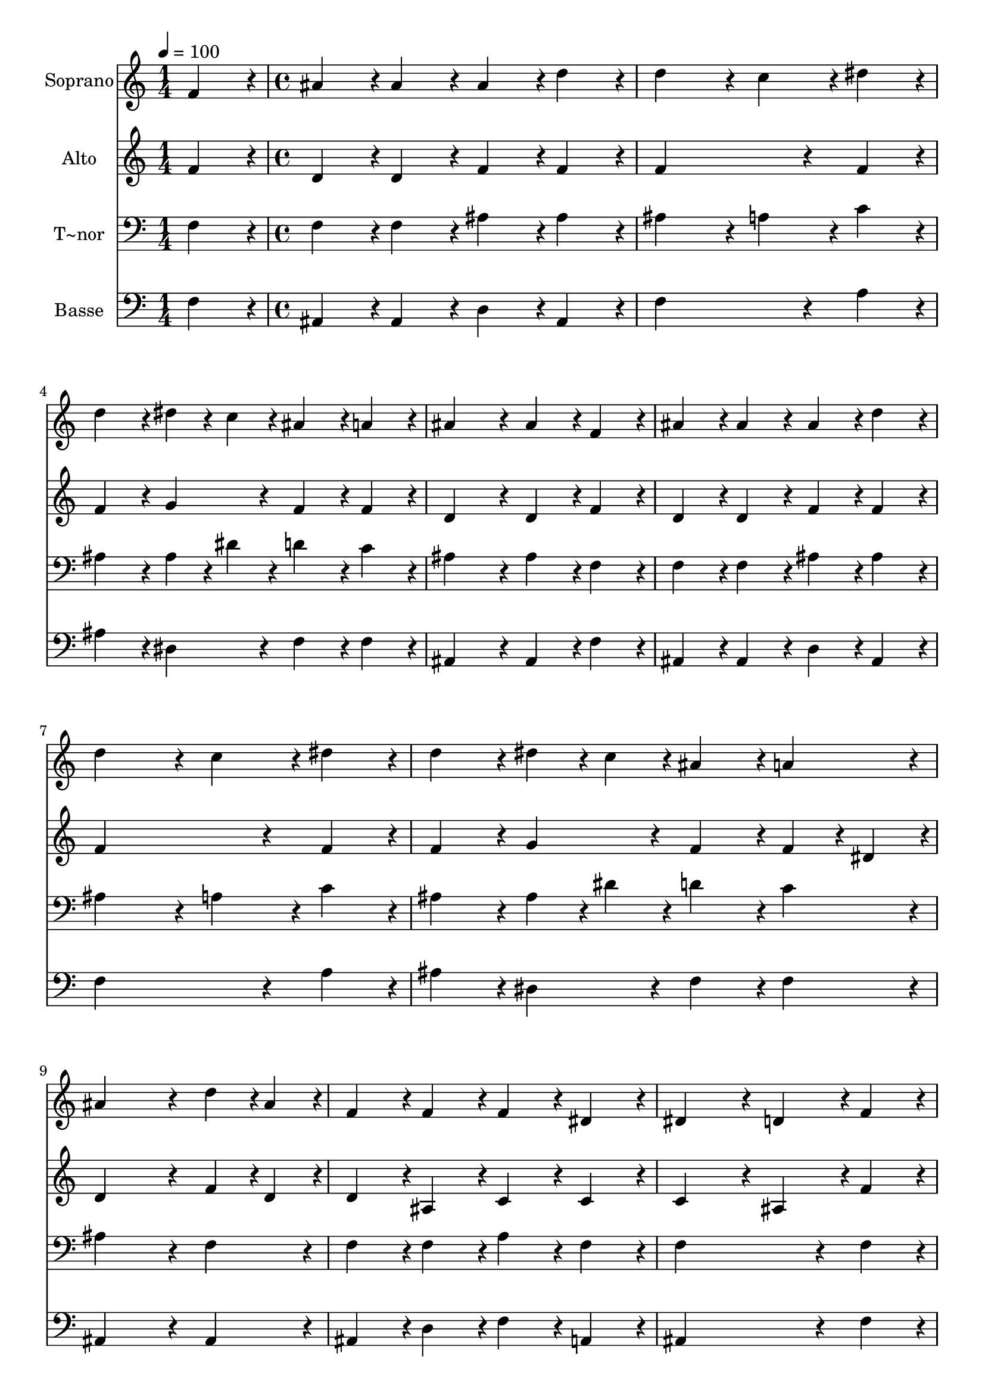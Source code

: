 % Lily was here -- automatically converted by c:/Program Files (x86)/LilyPond/usr/bin/midi2ly.py from output/412.mid
\version "2.14.0"

\layout {
  \context {
    \Voice
    \remove "Note_heads_engraver"
    \consists "Completion_heads_engraver"
    \remove "Rest_engraver"
    \consists "Completion_rest_engraver"
  }
}

trackAchannelA = {
  
  \time 1/4 
  
  \tempo 4 = 100 
  \skip 4 
  | % 2
  
  \time 4/4 
  \skip 1*15 
  \time 5/4 
  
}

trackA = <<
  \context Voice = voiceA \trackAchannelA
>>


trackBchannelA = {
  
  \set Staff.instrumentName = "Soprano"
  
  \time 1/4 
  
  \tempo 4 = 100 
  \skip 4 
  | % 2
  
  \time 4/4 
  \skip 1*15 
  \time 5/4 
  
}

trackBchannelB = \relative c {
  f'4*86/96 r4*10/96 ais4*86/96 r4*10/96 ais4*86/96 r4*10/96 ais4*86/96 
  r4*10/96 d4*86/96 r4*10/96 
  | % 2
  d4*172/96 r4*20/96 c4*86/96 r4*10/96 dis4*86/96 r4*10/96 d4*86/96 
  r4*10/96 
  | % 3
  dis4*43/96 r4*5/96 c4*43/96 r4*5/96 ais4*86/96 r4*10/96 a4*86/96 
  r4*10/96 ais4*172/96 r4*20/96 
  | % 4
  ais4*86/96 r4*10/96 f4*86/96 r4*10/96 ais4*86/96 r4*10/96 ais4*86/96 
  r4*10/96 ais4*86/96 r4*10/96 
  | % 5
  d4*86/96 r4*10/96 d4*172/96 r4*20/96 c4*86/96 r4*10/96 dis4*86/96 
  r4*10/96 
  | % 6
  d4*86/96 r4*10/96 dis4*43/96 r4*5/96 c4*43/96 r4*5/96 ais4*86/96 
  r4*10/96 a4*86/96 r4*10/96 ais4*259/96 r4*29/96 d4*43/96 r4*5/96 ais4*43/96 
  r4*5/96 f4*86/96 r4*10/96 f4*86/96 r4*10/96 
  | % 8
  f4*86/96 r4*10/96 dis4*86/96 r4*10/96 dis4*172/96 r4*20/96 d4*86/96 
  r4*10/96 
  | % 9
  f4*86/96 r4*10/96 ais128*43 r128*5 ais4*43/96 r4*5/96 ais4*43/96 
  r4*5/96 d4*43/96 r4*5/96 d4*43/96 r4*5/96 f4*43/96 r4*5/96 
  | % 10
  f4*172/96 r4*20/96 dis4*86/96 r4*10/96 f,4*86/96 r4*10/96 ais4*86/96 
  r4*10/96 
  | % 11
  ais4*86/96 r4*10/96 gis4*86/96 r4*10/96 gis4*86/96 r4*10/96 g4*259/96 
  r4*29/96 dis'4*43/96 r4*5/96 c4*43/96 r4*5/96 ais128*43 r128*5 ais4*43/96 
  r4*5/96 d4*43/96 r4*5/96 c4*43/96 r4*5/96 
  | % 13
  ais4*43/96 r4*5/96 a4*43/96 r4*5/96 ais128*115 
}

trackB = <<
  \context Voice = voiceA \trackBchannelA
  \context Voice = voiceB \trackBchannelB
>>


trackCchannelA = {
  
  \set Staff.instrumentName = "Alto"
  
  \time 1/4 
  
  \tempo 4 = 100 
  \skip 4 
  | % 2
  
  \time 4/4 
  \skip 1*15 
  \time 5/4 
  
}

trackCchannelB = \relative c {
  f'4*86/96 r4*10/96 d4*86/96 r4*10/96 d4*86/96 r4*10/96 f4*86/96 
  r4*10/96 f4*86/96 r4*10/96 
  | % 2
  f4*259/96 r4*29/96 f4*86/96 r4*10/96 f4*86/96 r4*10/96 
  | % 3
  g4*86/96 r4*10/96 f4*86/96 r4*10/96 f4*86/96 r4*10/96 d4*172/96 
  r4*20/96 
  | % 4
  d4*86/96 r4*10/96 f4*86/96 r4*10/96 d4*86/96 r4*10/96 d4*86/96 
  r4*10/96 f4*86/96 r4*10/96 
  | % 5
  f4*86/96 r4*10/96 f4*259/96 r4*29/96 f4*86/96 r4*10/96 
  | % 6
  f4*86/96 r4*10/96 g4*86/96 r4*10/96 f4*86/96 r4*10/96 f4*43/96 
  r4*5/96 dis4*43/96 r4*5/96 d4*259/96 r4*29/96 f4*43/96 r4*5/96 d4*43/96 
  r4*5/96 d4*86/96 r4*10/96 ais4*86/96 r4*10/96 
  | % 8
  c4*86/96 r4*10/96 c4*86/96 r4*10/96 c4*172/96 r4*20/96 ais4*86/96 
  r4*10/96 
  | % 9
  f'4*86/96 r4*10/96 d128*43 r128*5 d4*43/96 r4*5/96 d4*43/96 
  r4*5/96 f4*43/96 r4*5/96 f4*43/96 r4*5/96 ais4*43/96 r4*5/96 
  | % 10
  a4*172/96 r4*20/96 a4*86/96 r4*10/96 f4*86/96 r4*10/96 d4*86/96 
  r4*10/96 
  | % 11
  d4*86/96 r4*10/96 f4*86/96 r4*10/96 f4*86/96 r4*10/96 dis4*259/96 
  r4*29/96 g4*86/96 r4*10/96 f128*43 r128*5 f4*43/96 r4*5/96 f4*86/96 
  r4*10/96 
  | % 13
  f4*86/96 r4*10/96 f128*115 
}

trackC = <<
  \context Voice = voiceA \trackCchannelA
  \context Voice = voiceB \trackCchannelB
>>


trackDchannelA = {
  
  \set Staff.instrumentName = "T~nor"
  
  \time 1/4 
  
  \tempo 4 = 100 
  \skip 4 
  | % 2
  
  \time 4/4 
  \skip 1*15 
  \time 5/4 
  
}

trackDchannelB = \relative c {
  f4*86/96 r4*10/96 f4*86/96 r4*10/96 f4*86/96 r4*10/96 ais4*86/96 
  r4*10/96 ais4*86/96 r4*10/96 
  | % 2
  ais4*172/96 r4*20/96 a4*86/96 r4*10/96 c4*86/96 r4*10/96 ais4*86/96 
  r4*10/96 
  | % 3
  ais4*43/96 r4*5/96 dis4*43/96 r4*5/96 d4*86/96 r4*10/96 c4*86/96 
  r4*10/96 ais4*172/96 r4*20/96 
  | % 4
  ais4*86/96 r4*10/96 f4*86/96 r4*10/96 f4*86/96 r4*10/96 f4*86/96 
  r4*10/96 ais4*86/96 r4*10/96 
  | % 5
  ais4*86/96 r4*10/96 ais4*172/96 r4*20/96 a4*86/96 r4*10/96 c4*86/96 
  r4*10/96 
  | % 6
  ais4*86/96 r4*10/96 ais4*43/96 r4*5/96 dis4*43/96 r4*5/96 d4*86/96 
  r4*10/96 c4*86/96 r4*10/96 ais4*259/96 r4*29/96 f4*86/96 r4*10/96 f4*86/96 
  r4*10/96 f4*86/96 r4*10/96 
  | % 8
  a4*86/96 r4*10/96 f4*86/96 r4*10/96 f4*259/96 r4*29/96 
  | % 9
  f4*86/96 r4*10/96 f128*43 r128*5 f4*43/96 r4*5/96 f4*43/96 
  r4*5/96 ais4*43/96 r4*5/96 ais4*43/96 r4*5/96 d4*43/96 r4*5/96 
  | % 10
  c4*172/96 r4*20/96 c4*86/96 r4*10/96 f,4*86/96 r4*10/96 ais4*86/96 
  r4*10/96 
  | % 11
  ais4*86/96 r4*10/96 ais4*86/96 r4*10/96 ais4*86/96 r4*10/96 ais4*259/96 
  r4*29/96 ais4*43/96 r4*5/96 c4*43/96 r4*5/96 d128*43 r128*5 d4*43/96 
  r4*5/96 ais4*43/96 r4*5/96 c4*43/96 r4*5/96 
  | % 13
  d4*43/96 r4*5/96 dis4*43/96 r4*5/96 d128*115 
}

trackD = <<

  \clef bass
  
  \context Voice = voiceA \trackDchannelA
  \context Voice = voiceB \trackDchannelB
>>


trackEchannelA = {
  
  \set Staff.instrumentName = "Basse"
  
  \time 1/4 
  
  \tempo 4 = 100 
  \skip 4 
  | % 2
  
  \time 4/4 
  \skip 1*15 
  \time 5/4 
  
}

trackEchannelB = \relative c {
  f4*86/96 r4*10/96 ais,4*86/96 r4*10/96 ais4*86/96 r4*10/96 d4*86/96 
  r4*10/96 ais4*86/96 r4*10/96 
  | % 2
  f'4*259/96 r4*29/96 a4*86/96 r4*10/96 ais4*86/96 r4*10/96 
  | % 3
  dis,4*86/96 r4*10/96 f4*86/96 r4*10/96 f4*86/96 r4*10/96 ais,4*172/96 
  r4*20/96 
  | % 4
  ais4*86/96 r4*10/96 f'4*86/96 r4*10/96 ais,4*86/96 r4*10/96 ais4*86/96 
  r4*10/96 d4*86/96 r4*10/96 
  | % 5
  ais4*86/96 r4*10/96 f'4*259/96 r4*29/96 a4*86/96 r4*10/96 
  | % 6
  ais4*86/96 r4*10/96 dis,4*86/96 r4*10/96 f4*86/96 r4*10/96 f4*86/96 
  r4*10/96 ais,4*259/96 r4*29/96 ais4*86/96 r4*10/96 ais4*86/96 
  r4*10/96 d4*86/96 r4*10/96 
  | % 8
  f4*86/96 r4*10/96 a,4*86/96 r4*10/96 ais4*259/96 r4*29/96 
  | % 9
  f'4*86/96 r4*10/96 ais,128*43 r128*5 ais4*43/96 r4*5/96 ais4*86/96 
  r4*10/96 f'4*86/96 r4*10/96 
  | % 10
  f4*172/96 r4*20/96 f4*86/96 r4*10/96 f4*86/96 r4*10/96 ais,4*86/96 
  r4*10/96 
  | % 11
  ais4*86/96 r4*10/96 d4*86/96 r4*10/96 d4*86/96 r4*10/96 dis4*259/96 
  r4*29/96 dis4*86/96 r4*10/96 f128*43 r128*5 f4*43/96 r4*5/96 f4*86/96 
  r4*10/96 
  | % 13
  f4*86/96 r4*10/96 ais,128*115 
}

trackE = <<

  \clef bass
  
  \context Voice = voiceA \trackEchannelA
  \context Voice = voiceB \trackEchannelB
>>


\score {
  <<
    \context Staff=trackB \trackA
    \context Staff=trackB \trackB
    \context Staff=trackC \trackA
    \context Staff=trackC \trackC
    \context Staff=trackD \trackA
    \context Staff=trackD \trackD
    \context Staff=trackE \trackA
    \context Staff=trackE \trackE
  >>
  \layout {}
  \midi {}
}

